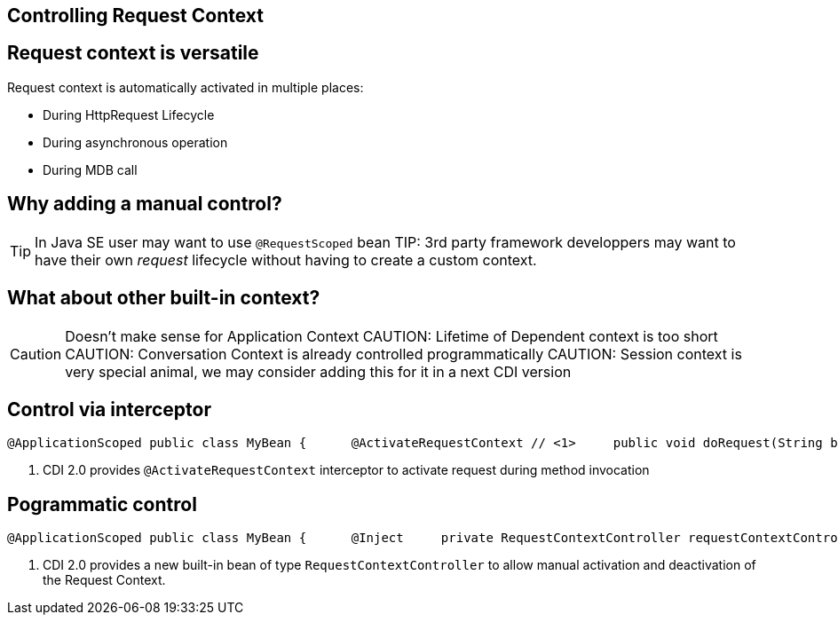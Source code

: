 [.intro]
==  Controlling Request Context

[.topic]
== Request context is versatile

Request context is automatically activated in multiple places:

* During HttpRequest Lifecycle
* During asynchronous operation
* During MDB call

[.topic]
== Why adding a manual control?

TIP: In Java SE user may want to use `@RequestScoped` bean
TIP: 3rd party framework developpers may want to have their own _request_ lifecycle without having to create a custom context.

[.topic]
== What about other built-in context?

CAUTION: Doesn't make sense for Application Context
CAUTION: Lifetime of Dependent context is too short
CAUTION: Conversation Context is already controlled programmatically
CAUTION: Session context is very special animal, we may consider adding this for it in a next CDI version


[.topic]
== Control via interceptor 

[source, subs="verbatim,quotes"]
----
@ApplicationScoped public class MyBean {      @ActivateRequestContext // <1>     public void doRequest(String body) {         // Request Context will be activated during this invocation     } }

----
<1> CDI 2.0 provides `@ActivateRequestContext` interceptor to activate request during method invocation


[.topic]
== Pogrammatic control

[source, subs="verbatim,quotes"]
----
@ApplicationScoped public class MyBean {      @Inject     private RequestContextController requestContextController; //<1>          public void doRequest(String body) {         // activate request context         requestContextController.activate();          // do work in a request context.          // deactivate the request context         requestContextController.deactivate();     }  }
----
<1> CDI 2.0 provides a new built-in bean of type `RequestContextController` to allow manual activation and deactivation of the Request Context. 

